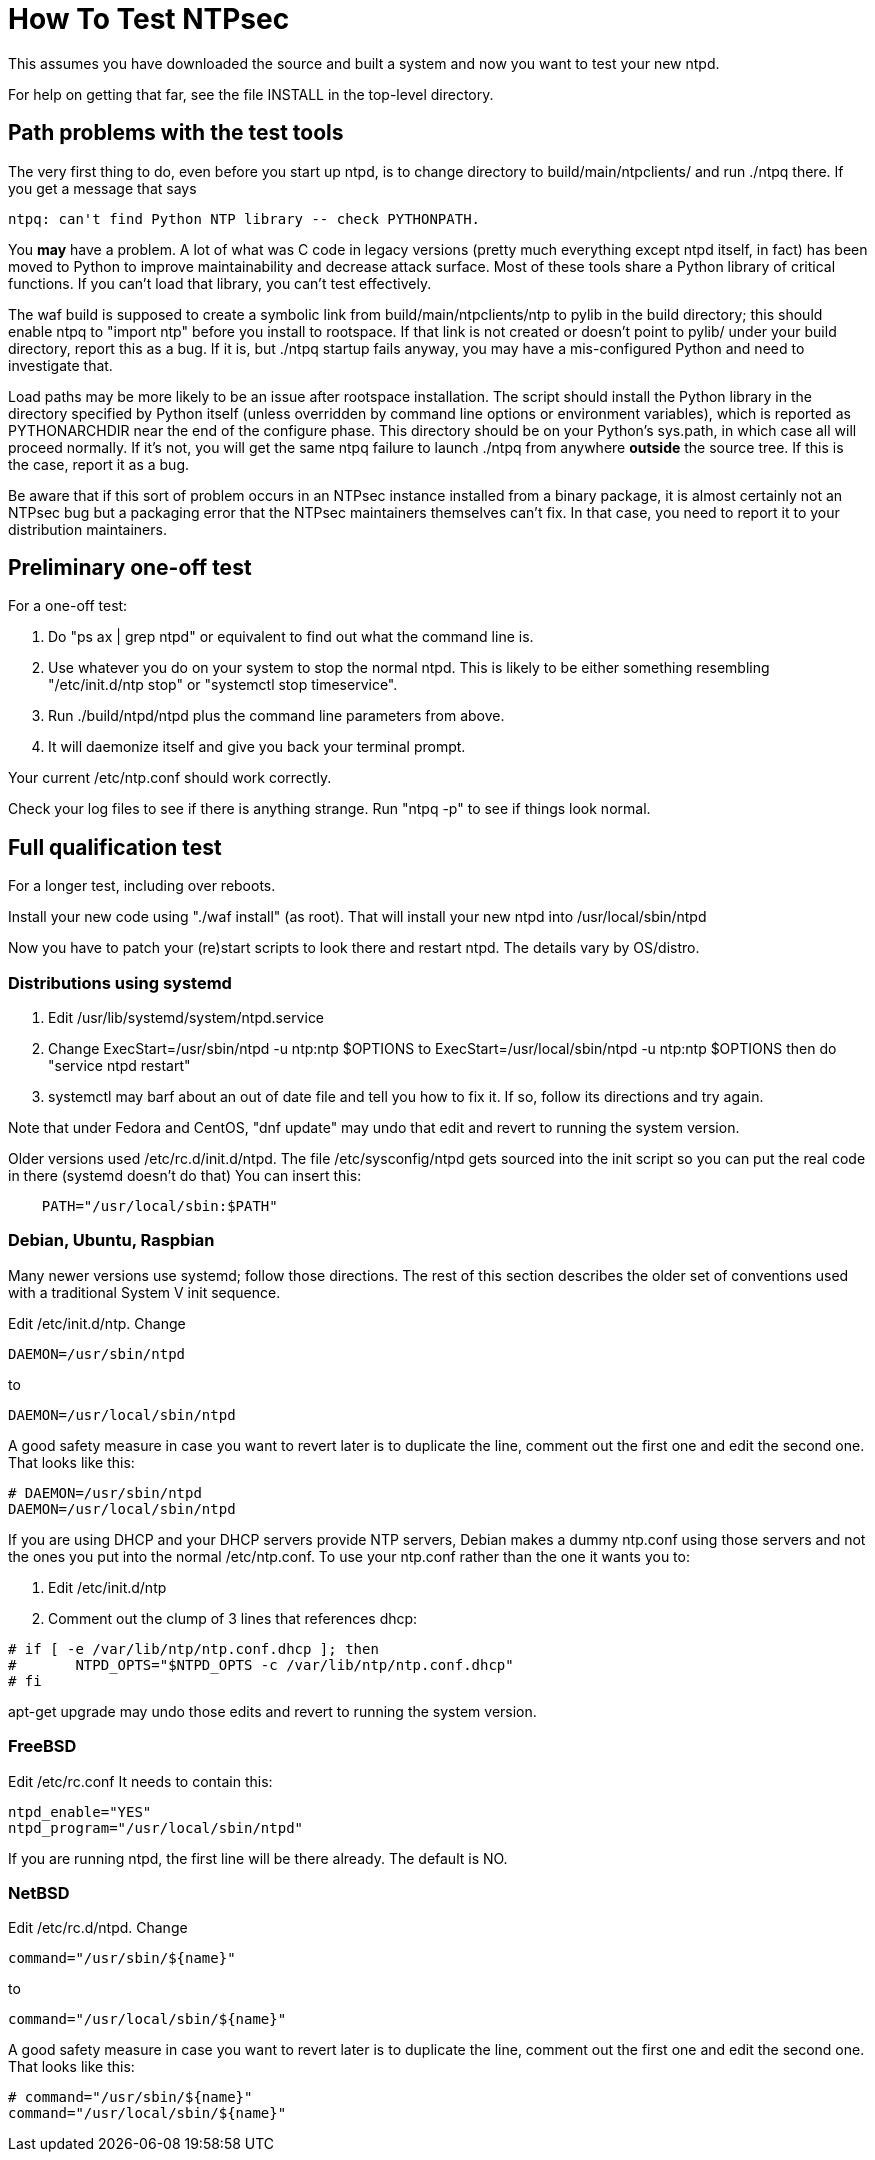 = How To Test NTPsec =

This assumes you have downloaded the source and built a system
and now you want to test your new ntpd.

For help on getting that far, see the file INSTALL in the top-level
directory.

== Path problems with the test tools ==

The very first thing to do, even before you start up ntpd, is to change
directory to build/main/ntpclients/ and run ./ntpq there. If you get a message
that says

---------------------------------------------------------------------
ntpq: can't find Python NTP library -- check PYTHONPATH.
---------------------------------------------------------------------

You *may* have a problem.  A lot of what was C code in legacy versions
(pretty much everything except ntpd itself, in fact) has been moved to
Python to improve maintainability and decrease attack
surface.  Most of these tools share a Python library of critical
functions.  If you can't load that library, you can't test effectively.

The waf build is supposed to create a symbolic link from
build/main/ntpclients/ntp to pylib in the build directory; this should enable
ntpq to "import ntp" before you install to rootspace. If that link is not
created or doesn't point to pylib/ under your build directory, report
this as a bug. If it is, but ./ntpq startup fails anyway, you may
have a mis-configured Python and need to investigate that.

Load paths may be more likely to be an issue after rootspace installation.
The script should install the Python library in the directory specified by
Python itself (unless overridden by command line options or environment
variables), which is reported as PYTHONARCHDIR near the end of the configure
phase.  This directory should be on your Python's sys.path, in which case all
will proceed normally.  If it's not, you will get the same ntpq failure to
launch ./ntpq from anywhere *outside* the source tree.  If this is the case,
report it as a bug.

Be aware that if this sort of problem occurs in an NTPsec instance
installed from a binary package, it is almost certainly not an NTPsec
bug but a packaging error that the NTPsec maintainers themselves can't
fix. In that case, you need to report it to your distribution
maintainers.

== Preliminary one-off test ==

For a one-off test:

1. Do "ps ax | grep ntpd" or equivalent to find out what the command line is.

2. Use whatever you do on your system to stop the normal ntpd.  This
 is likely to be either something resembling "/etc/init.d/ntp stop" or
 "systemctl stop timeservice".

3. Run ./build/ntpd/ntpd plus the command line parameters from above.

4. It will daemonize itself and give you back your terminal prompt.

Your current /etc/ntp.conf should work correctly.

Check your log files to see if there is anything strange.
Run "ntpq -p" to see if things look normal.

== Full qualification test ==

For a longer test, including over reboots.

Install your new code using "./waf install" (as root).
That will install your new ntpd into /usr/local/sbin/ntpd

Now you have to patch your (re)start scripts to look there
and restart ntpd.  The details vary by OS/distro.

=== Distributions using systemd ===

1. Edit /usr/lib/systemd/system/ntpd.service

2. Change ExecStart=/usr/sbin/ntpd -u ntp:ntp $OPTIONS
   to   ExecStart=/usr/local/sbin/ntpd -u ntp:ntp $OPTIONS
   then do "service ntpd restart"

3. systemctl may barf about an out of date file and tell you
   how to fix it.  If so, follow its directions and try again.

Note that under Fedora and CentOS, "dnf update" may undo that edit
and revert to running the system version.

Older versions used /etc/rc.d/init.d/ntpd. The file /etc/sysconfig/ntpd
gets sourced into the init script so you can put the real code in there
(systemd doesn't do that)  You can insert this:

--------------------------------------------------
    PATH="/usr/local/sbin:$PATH"
--------------------------------------------------

=== Debian, Ubuntu, Raspbian ===

Many newer versions use systemd; follow those directions. The
rest of this section describes the older set of conventions used
with a traditional System V init sequence.

Edit /etc/init.d/ntp. Change

--------------------------------------------------
DAEMON=/usr/sbin/ntpd
--------------------------------------------------

to

--------------------------------------------------
DAEMON=/usr/local/sbin/ntpd
--------------------------------------------------

A good safety measure in case you want to revert later is to duplicate
the line, comment out the first one and edit the second one. That
looks like this:

--------------------------------------------------
# DAEMON=/usr/sbin/ntpd
DAEMON=/usr/local/sbin/ntpd
--------------------------------------------------

If you are using DHCP and your DHCP servers provide NTP servers,
Debian makes a dummy ntp.conf using those servers and not the
ones you put into the normal /etc/ntp.conf.  To use your ntp.conf
rather than the one it wants you to:

1. Edit /etc/init.d/ntp

2. Comment out the clump of 3 lines that references dhcp:

--------------------------------------------------
# if [ -e /var/lib/ntp/ntp.conf.dhcp ]; then
#       NTPD_OPTS="$NTPD_OPTS -c /var/lib/ntp/ntp.conf.dhcp"
# fi
--------------------------------------------------

apt-get upgrade may undo those edits and revert to running the system version.

=== FreeBSD ===

Edit /etc/rc.conf It needs to contain this:

--------------------------------------------------
ntpd_enable="YES"
ntpd_program="/usr/local/sbin/ntpd"
--------------------------------------------------

If you are running ntpd, the first line will be there
already.  The default is NO.

=== NetBSD ===

Edit /etc/rc.d/ntpd. Change

--------------------------------------------------
command="/usr/sbin/${name}"
--------------------------------------------------

to

--------------------------------------------------
command="/usr/local/sbin/${name}"
--------------------------------------------------

A good safety measure in case you want to revert later is to duplicate
the line, comment out the first one and edit the second one. That
looks like this:

--------------------------------------------------
# command="/usr/sbin/${name}"
command="/usr/local/sbin/${name}"
--------------------------------------------------

// end
